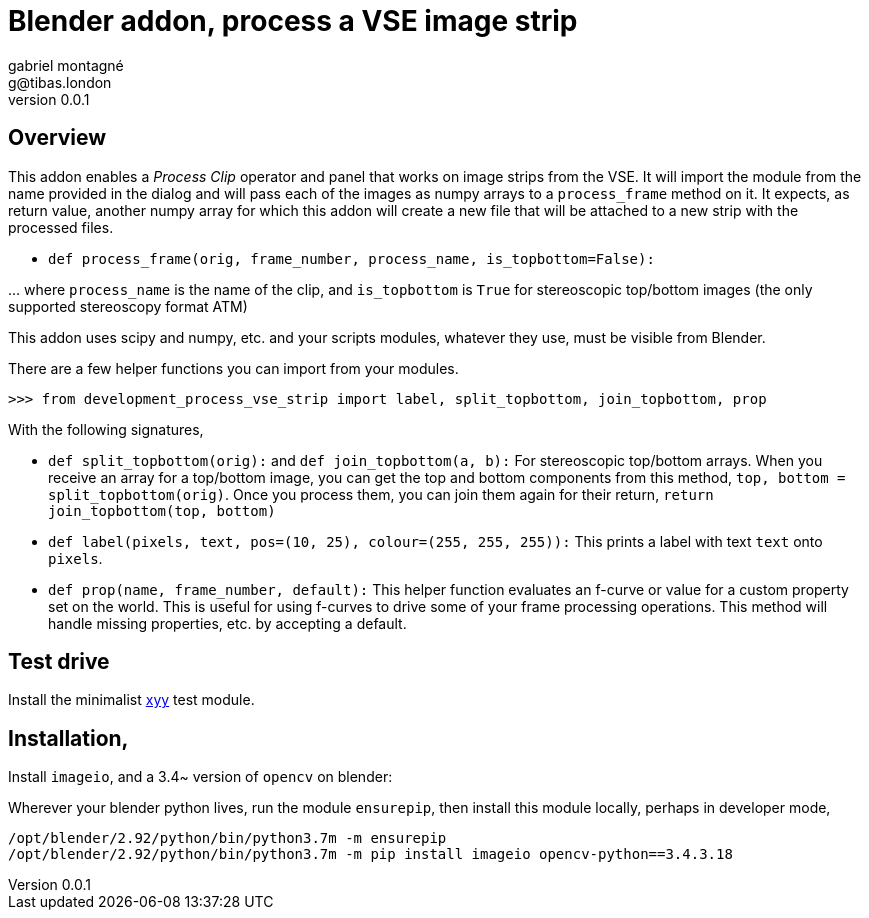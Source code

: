 Blender addon, process a VSE image strip
========================================
gabriel montagné <g@tibas.london>
0.0.1,

== Overview

This addon enables a 'Process Clip' operator and panel that works on image strips from the VSE.
It will import the module from the name provided in the dialog and will pass each of the images as numpy arrays to a `process_frame` method on it.
It expects, as return value, another numpy array for which this addon will create a new file that will be attached to a new strip with the processed files.

* `def process_frame(orig, frame_number, process_name, is_topbottom=False):`

… where `process_name` is the name of the clip, and `is_topbottom` is `True` for stereoscopic  top/bottom images (the only supported stereoscopy format ATM)

This addon uses scipy and numpy, etc. and your scripts modules, whatever they use, must be visible from Blender.


There are a few helper functions you can import from your modules.

`>>> from development_process_vse_strip import label, split_topbottom, join_topbottom,  prop`

With the following signatures, 

* `def split_topbottom(orig):` and `def join_topbottom(a, b):`
  For stereoscopic top/bottom arrays.  
  When you receive an array for a top/bottom image, you can get the top and bottom components from this method,
  `top, bottom = split_topbottom(orig)`.
  Once you process them, you can join them again for their return, `return join_topbottom(top, bottom)`

* `def label(pixels, text, pos=(10, 25), colour=(255, 255, 255)):`
  This prints a label with text `text` onto `pixels`.

* `def prop(name, frame_number, default):`
  This helper function evaluates an f-curve or value for a custom property set on the world.
  This is useful for using f-curves to drive some of your frame processing operations.
  This method will handle missing properties, etc. by accepting a default.

== Test drive

Install the minimalist https://github.com/gabrielmontagne/xyy[xyy] test module.

== Installation,

Install `imageio`, and a 3.4~ version of `opencv` on blender:

Wherever your blender python lives, run the module `ensurepip`,
then install this module locally, perhaps in developer mode,

----
/opt/blender/2.92/python/bin/python3.7m -m ensurepip
/opt/blender/2.92/python/bin/python3.7m -m pip install imageio opencv-python==3.4.3.18
----
